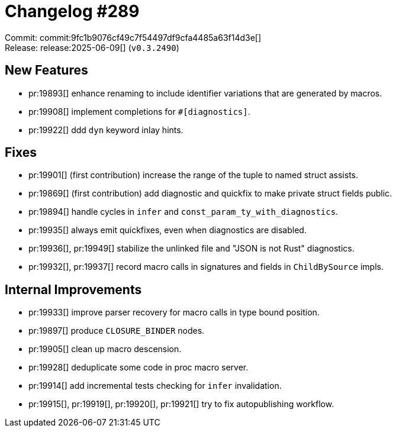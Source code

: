 = Changelog #289
:sectanchors:
:experimental:
:page-layout: post

Commit: commit:9fc1b9076cf49c7f54497df9cfa4485a63f14d3e[] +
Release: release:2025-06-09[] (`v0.3.2490`)

== New Features

* pr:19893[] enhance renaming to include identifier variations that are generated by macros.
* pr:19908[] implement completions for `#[diagnostics]`.
* pr:19922[] ddd `dyn` keyword inlay hints.

== Fixes

* pr:19901[] (first contribution) increase the range of the tuple to named struct assists.
* pr:19869[] (first contribution) add diagnostic and quickfix to make private struct fields public.
* pr:19894[] handle cycles in `infer` and `const_param_ty_with_diagnostics`.
* pr:19935[] always emit quickfixes, even when diagnostics are disabled.
* pr:19936[], pr:19949[] stabilize the unlinked file and "JSON is not Rust" diagnostics.
* pr:19932[], pr:19937[] record macro calls in signatures and fields in `ChildBySource` impls.

== Internal Improvements

* pr:19933[] improve parser recovery for macro calls in type bound position.
* pr:19897[] produce `CLOSURE_BINDER` nodes.
* pr:19905[] clean up macro descension.
* pr:19928[] deduplicate some code in proc macro server.
* pr:19914[] add incremental tests checking for `infer` invalidation.
* pr:19915[], pr:19919[], pr:19920[], pr:19921[] try to fix autopublishing workflow.
